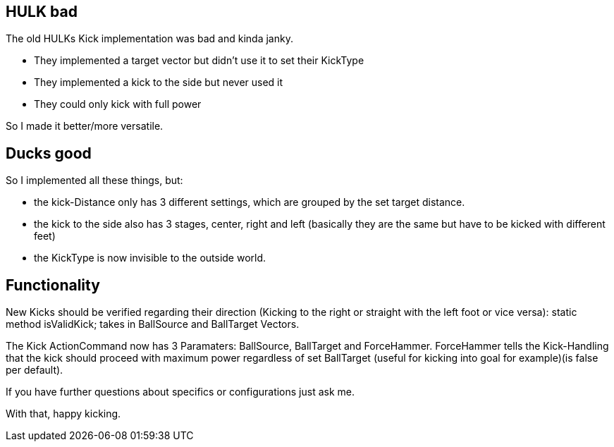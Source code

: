 == HULK bad

The old HULKs Kick implementation was bad and kinda janky.

* They implemented a target vector but didn't use it to set their KickType
* They implemented a kick to the side but never used it
* They could only kick with full power

So I made it better/more versatile.

== Ducks good

So I implemented all these things, but:

* the kick-Distance only has 3 different settings, which are grouped by the set target distance.
* the kick to the side also has 3 stages, center, right and left (basically they are the same but have to be kicked with different feet)
* the KickType is now invisible to the outside world.

== Functionality

New Kicks should be verified regarding their direction (Kicking to the right or straight with the left foot or vice versa): static method isValidKick; takes in BallSource and BallTarget Vectors.

The Kick ActionCommand now has 3 Paramaters: BallSource, BallTarget and ForceHammer.
ForceHammer tells the Kick-Handling that the kick should proceed with maximum power regardless of set  BallTarget (useful for kicking into goal for example)(is false per default).

If you have further questions about specifics or configurations just ask me.

With that, happy kicking.